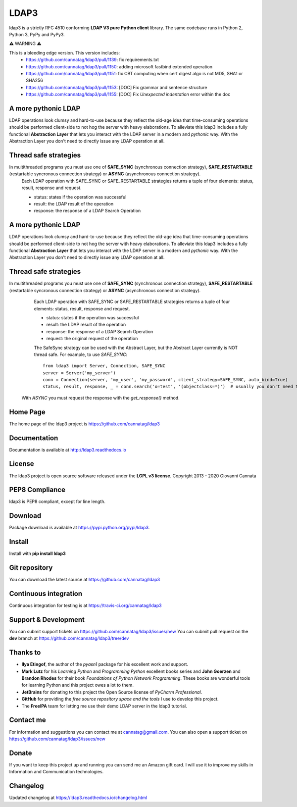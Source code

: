 LDAP3
=====

.. image:: https://img.shields.io/pypi/v/ldap3.svg
    :target: https://pypi.python.org/pypi/ldap3/
    :alt: Latest Version

.. image:: https://img.shields.io/pypi/l/ldap3.svg
    :target: https://pypi.python.org/pypi/ldap3/
    :alt: License

.. image:: https://img.shields.io/travis/cannatag/ldap3/master.svg
    :target: https://travis-ci.org/cannatag/ldap3
    :alt: TRAVIS-CI build status for master branch


ldap3 is a strictly RFC 4510 conforming **LDAP V3 pure Python client** library. The same codebase runs in Python 2, Python 3, PyPy and PyPy3.

⚠️ WARNING ⚠️

This is a bleeding edge version. This version includes:
    * https://github.com/cannatag/ldap3/pull/1139: fix requirements.txt
    * https://github.com/cannatag/ldap3/pull/1150: adding microsoft fastbind extended operation
    * https://github.com/cannatag/ldap3/pull/1151: fix CBT computing when cert digest algo is not MD5, SHA1 or SHA256
    * https://github.com/cannatag/ldap3/pull/1153: [DOC] Fix grammar and sentence structure
    * https://github.com/cannatag/ldap3/pull/1155: [DOC] Fix `Unexpected indentation` error within the doc

A more pythonic LDAP
--------------------

LDAP operations look clumsy and hard-to-use because they reflect the old-age idea that time-consuming operations should be performed client-side
to not hog the server with heavy elaborations. To alleviate this ldap3 includes a fully functional **Abstraction Layer** that lets you
interact with the LDAP server in a modern and *pythonic* way. With the Abstraction Layer you don't need to directly issue any LDAP operation at all.


Thread safe strategies
----------------------

In multithreaded programs you must use one of **SAFE_SYNC** (synchronous connection strategy), **SAFE_RESTARTABLE** (restartable syncronous connection strategy) or **ASYNC** (asynchronous connection strategy).
   Each LDAP operation with SAFE_SYNC or SAFE_RESTARTABLE strategies returns a tuple of four elements: status, result, response and request.

   * status: states if the operation was successful

   * result: the LDAP result of the operation

   * response: the response of a LDAP Search Operation


A more pythonic LDAP
--------------------

LDAP operations look clumsy and hard-to-use because they reflect the old-age idea that time-consuming operations should be performed client-side
to not hog the server with heavy elaborations. To alleviate this ldap3 includes a fully functional **Abstraction Layer** that lets you
interact with the LDAP server in a modern and *pythonic* way. With the Abstraction Layer you don't need to directly issue any LDAP operation at all.


Thread safe strategies
----------------------

In multithreaded programs you must use one of **SAFE_SYNC** (synchronous connection strategy), **SAFE_RESTARTABLE** (restartable syncronous connection strategy) or **ASYNC** (asynchronous connection strategy).
   Each LDAP operation with SAFE_SYNC or SAFE_RESTARTABLE strategies returns a tuple of four elements: status, result, response and request.

   * status: states if the operation was successful

   * result: the LDAP result of the operation

   * response: the response of a LDAP Search Operation

   * request: the original request of the operation

   The SafeSync strategy can be used with the Abstract Layer, but the Abstract Layer currently is NOT thread safe.
   For example, to use *SAFE_SYNC*::

      from ldap3 import Server, Connection, SAFE_SYNC
      server = Server('my_server')
      conn = Connection(server, 'my_user', 'my_password', client_strategy=SAFE_SYNC, auto_bind=True)
      status, result, response, _ = conn.search('o=test', '(objectclass=*)')  # usually you don't need the original request (4th element of the returned tuple)


  With *ASYNC* you must request the response with the *get_response()* method.

Home Page
---------

The home page of the ldap3 project is https://github.com/cannatag/ldap3


Documentation
-------------

Documentation is available at http://ldap3.readthedocs.io


License
-------

The ldap3 project is open source software released under the **LGPL v3 license**.
Copyright 2013 - 2020 Giovanni Cannata


PEP8 Compliance
---------------

ldap3 is PEP8 compliant, except for line length.


Download
--------

Package download is available at https://pypi.python.org/pypi/ldap3.


Install
-------

Install with **pip install ldap3**


Git repository
--------------

You can download the latest source at https://github.com/cannatag/ldap3


Continuous integration
----------------------

Continuous integration for testing is at https://travis-ci.org/cannatag/ldap3


Support & Development
---------------------

You can submit support tickets on https://github.com/cannatag/ldap3/issues/new
You can submit pull request on the **dev** branch at https://github.com/cannatag/ldap3/tree/dev


Thanks to
---------

* **Ilya Etingof**, the author of the *pyasn1* package for his excellent work and support.

* **Mark Lutz** for his *Learning Python* and *Programming Python* excellent books series and **John Goerzen** and **Brandon Rhodes** for their book *Foundations of Python Network Programming*. These books are wonderful tools for learning Python and this project owes a lot to them.

* **JetBrains** for donating to this project the Open Source license of *PyCharm Professional*.

* **GitHub** for providing the *free source repository space and the tools* I use to develop this project.

* The **FreeIPA** team for letting me use their demo LDAP server in the ldap3 tutorial.


Contact me
----------

For information and suggestions you can contact me at cannatag@gmail.com. You can also open a support ticket on https://github.com/cannatag/ldap3/issues/new


Donate
------

If you want to keep this project up and running you can send me an Amazon gift card. I will use it to improve my skills in Information and Communication technologies.


Changelog
---------

Updated changelog at https://ldap3.readthedocs.io/changelog.html

